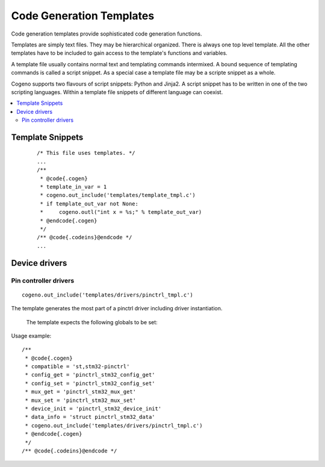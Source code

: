 ..
    Copyright (c) 2018 Bobby Noelte
    SPDX-License-Identifier: Apache-2.0

.. _cogeno_templates:

Code Generation Templates
#########################

Code generation templates provide sophisticated code generation functions.

Templates are simply text files. They may be hierarchical organized.
There is always one top level template. All the other templates have
to be included to gain access to the template's functions and variables.

A template file usually contains normal text and templating commands
intermixed. A bound sequence of templating commands is called a script
snippet. As a special case a template file may be a scripte snippet
as a whole.

Cogeno supports two flavours of script snippets: Python and Jinja2.
A script snippet has to be written in one of the two scripting
languages. Within a template file snippets of different language can
coexist.

.. contents::
   :depth: 2
   :local:
   :backlinks: top


Template Snippets
*****************


 ::

    /* This file uses templates. */
    ...
    /**
     * @code{.cogen}
     * template_in_var = 1
     * cogeno.out_include('templates/template_tmpl.c')
     * if template_out_var not None:
     *     cogeno.outl("int x = %s;" % template_out_var)
     * @endcode{.cogen}
     */
    /** @code{.codeins}@endcode */
    ...

Device drivers
**************

Pin controller drivers
----------------------

::

    cogeno.out_include('templates/drivers/pinctrl_tmpl.c')

The template generates the most part of a pinctrl driver including driver
instantiation.

 The template expects the following globals to be set:

.. attribute:: compatible

    The compatible string of the driver (e.g. 'st,stm32-pinctrl')

.. attribute:: config_get

    C function name of device config_get function.

.. attribute:: mux_free

    C function name of device mux_free function.

.. attribute:: mux_get

    C function name of device mux_get function.

.. attribute:: mux_set

    C function name of device mux_set function.

.. attribute:: device_init

    C function name of device init function

.. attribute:: data_info

    device data type definition (e.g. 'struct pinctrl_stm32_data')

Usage example:

::

    /**
     * @code{.cogen}
     * compatible = 'st,stm32-pinctrl'
     * config_get = 'pinctrl_stm32_config_get'
     * config_set = 'pinctrl_stm32_config_set'
     * mux_get = 'pinctrl_stm32_mux_get'
     * mux_set = 'pinctrl_stm32_mux_set'
     * device_init = 'pinctrl_stm32_device_init'
     * data_info = 'struct pinctrl_stm32_data'
     * cogeno.out_include('templates/drivers/pinctrl_tmpl.c')
     * @endcode{.cogen}
     */
    /** @code{.codeins}@endcode */




